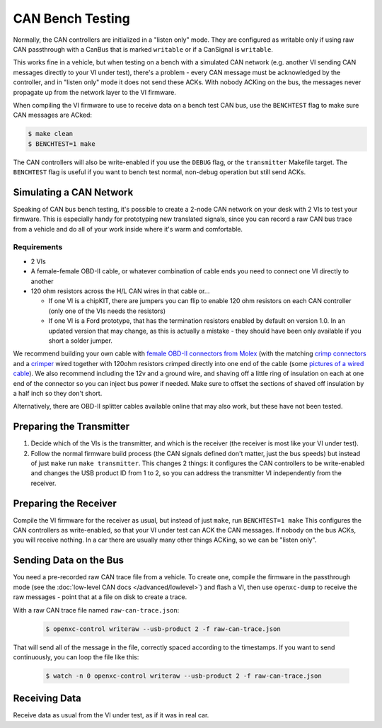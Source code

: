 =====================
CAN Bench Testing
=====================

Normally, the CAN controllers are initialized in a "listen only" mode. They are
configured as writable only if using raw CAN passthrough with a CanBus that is
marked ``writable`` or if a CanSignal is ``writable``.

This works fine in a vehicle, but when testing on a bench with a simulated CAN
network (e.g. another VI sending CAN messages directly to your VI under test),
there's a problem - every CAN message must be acknowledged by the controller,
and in "listen only" mode it does not send these ACKs. With nobody ACKing on the
bus, the messages never propagate up from the network layer to the VI firmware.

When compiling the VI firmware to use to receive data on a bench test CAN bus,
use the ``BENCHTEST`` flag to make sure CAN messages are ACked:

.. code-block:: sh

    $ make clean
    $ BENCHTEST=1 make

The CAN controllers will also be write-enabled if you use the ``DEBUG`` flag, or
the ``transmitter`` Makefile target. The ``BENCHTEST`` flag is useful if you
want to bench test normal, non-debug operation but still send ACKs.

Simulating a CAN Network
========================

Speaking of CAN bus bench testing, it's possible to create a 2-node CAN network
on your desk with 2 VIs to test your firmware. This is especially handy for
prototyping new translated signals, since you can record a raw CAN bus trace
from a vehicle and do all of your work inside where it's warm and comfortable.

Requirements
````````````

- 2 VIs

- A female-female OBD-II cable, or whatever combination of cable ends you need
  to connect one VI directly to another

- 120 ohm resistors across the H/L CAN wires in that cable or...

  - If one VI is a chipKIT, there are jumpers you can flip to enable 120 ohm
    resistors on each CAN controller (only one of the VIs needs the resistors)

  - If one VI is a Ford prototype, that has the termination resistors enabled by
    default on version 1.0. In an updated version that may change, as this is
    actually a mistake - they should have been only available if you short a
    solder jumper.

We recommend building your own cable with `female OBD-II connectors from Molex
<http://www.digikey.com/product-search/en?mpart=0511151601&vendor=900>`_ (with
the matching `crimp connectors
<http://www.digikey.com/product-search/en?mpart=0504208000&vendor=900>`_ and a
`crimper
<http://www.digikey.com/catalog/en/partgroup/premiumgrade-obd-ii-50420/22595>`_
wired together with 120ohm resistors crimped directly into one end of the cable
(some `pictures of a wired cable
<https://plus.google.com/photos/108408483770573977605/albums/5931052847037606033?authkey=CMeO7oewgMP2bA>`_).
We also recommend including the 12v and a ground wire, and shaving off a little
ring of insulation on each at one end of the connector so you can inject bus
power if needed. Make sure to offset the sections of shaved off insulation by a
half inch so they don't short.

Alternatively, there are OBD-II splitter cables available online that may also
work, but these have not been tested.

Preparing the Transmitter
=========================

1. Decide which of the VIs is the transmitter, and which is the receiver (the
   receiver is most like your VI under test).
2. Follow the normal firmware build process (the CAN signals defined don't
   matter, just the bus speeds) but instead of just ``make`` run ``make
   transmitter``. This changes 2 things: it configures the CAN controllers to be
   write-enabled and changes the USB product ID from 1 to 2, so you can address
   the transmitter VI independently from the receiver.

Preparing the Receiver
=======================

Compile the VI firmware for the receiver as usual, but instead of just ``make``,
run ``BENCHTEST=1 make`` This configures the CAN controllers as write-enabled,
so that your VI under test can ACK the CAN messages. If nobody on the bus ACKs,
you will receive nothing. In a car there are usually many other things ACKing,
so we can be "listen only".

Sending Data on the Bus
========================

You need a pre-recorded raw CAN trace file from a vehicle. To create one,
compile the firmware in the passthrough mode (see the :doc:`low-level CAN docs
</advanced/lowlevel>`) and flash a VI, then use ``openxc-dump`` to receive the
raw messages - point that at a file on disk to create a trace.

With a raw CAN trace file named ``raw-can-trace.json``:

  .. code-block:: sh

    $ openxc-control writeraw --usb-product 2 -f raw-can-trace.json

That will send all of the message in the file, correctly spaced according to the
timestamps. If you want to send continuously, you can loop the file like this:

  .. code-block:: sh

    $ watch -n 0 openxc-control writeraw --usb-product 2 -f raw-can-trace.json

Receiving Data
==============

Receive data as usual from the VI under test, as if it was in real car.
